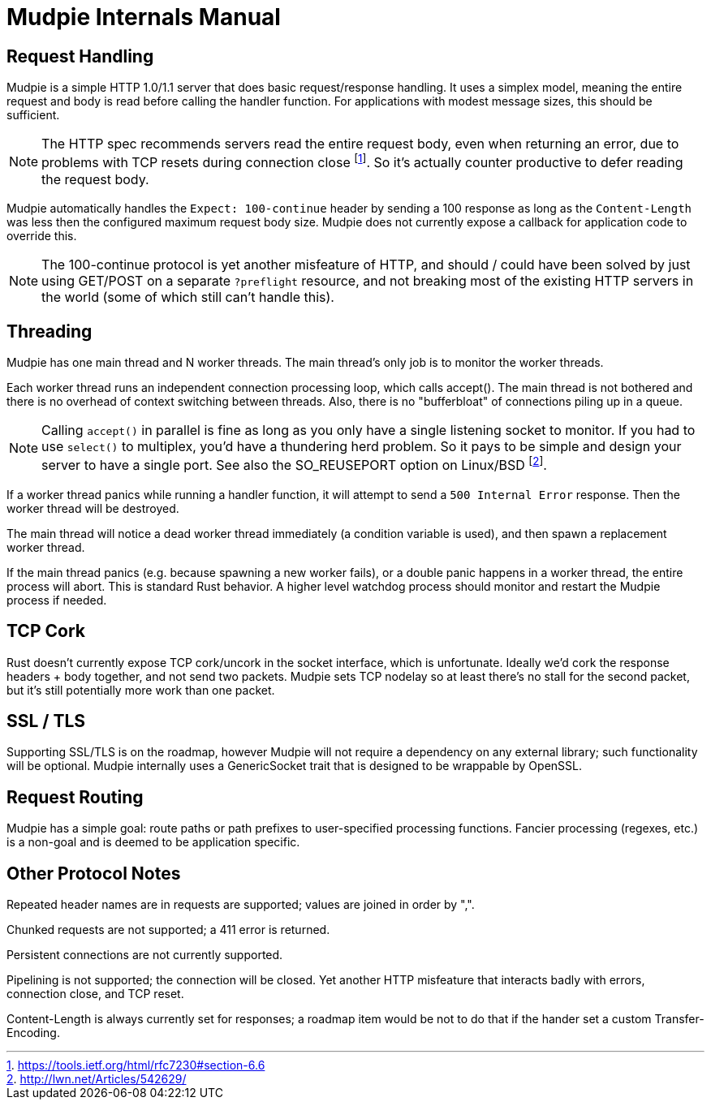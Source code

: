 = Mudpie Internals Manual

:app: Mudpie

== Request Handling

{app} is a simple HTTP 1.0/1.1 server that does basic request/response
handling.  It uses a simplex model, meaning the entire request and body is read
before calling the handler function.  For applications with modest message
sizes, this should be sufficient.  

NOTE: The HTTP spec recommends servers read the entire request body, even when
returning an error, due to problems with TCP resets during connection close
footnote:[https://tools.ietf.org/html/rfc7230#section-6.6].  So it's actually
counter productive to defer reading the request body.

{app} automatically handles the `Expect: 100-continue` header by sending a 100
response as long as the `Content-Length` was less then the configured maximum
request body size.  {app} does not currently expose a callback for application
code to override this.  

NOTE: The 100-continue protocol is yet another misfeature of HTTP, and should /
could have been solved by just using GET/POST on a separate `?preflight`
resource, and not breaking most of the existing HTTP servers in the world (some
of which still can't handle this).

== Threading

{app} has one main thread and N worker threads.  The main thread's only job is
to monitor the worker threads.  

Each worker thread runs an independent connection processing loop, which calls
+accept()+.  The main thread is not bothered and there is no overhead of
context switching between threads.  Also, there is no "bufferbloat" of
connections piling up in a queue.

NOTE: Calling `accept()` in parallel is fine as long as you only have a single
listening socket to monitor.  If you had to use `select()` to multiplex, you'd
have a thundering herd problem.  So it pays to be simple and design your server
to have a single port.  See also the SO_REUSEPORT option on Linux/BSD
footnote:[http://lwn.net/Articles/542629/].

If a worker thread panics while running a handler function, it will attempt to
send a `500 Internal Error` response.  Then the worker thread will be
destroyed.

The main thread will notice a dead worker thread immediately (a condition
variable is used), and then spawn a replacement worker thread.

If the main thread panics (e.g. because spawning a new worker fails), or a
double panic happens in a worker thread, the entire process will abort.  This
is standard Rust behavior.  A higher level watchdog process should monitor and
restart the {app} process if needed.

== TCP Cork

Rust doesn't currently expose TCP cork/uncork in the socket interface, which is
unfortunate.  Ideally we'd cork the response headers + body together, and not
send two packets.  {app} sets TCP nodelay so at least there's no stall for the
second packet, but it's still potentially more work than one packet.


== SSL / TLS

Supporting SSL/TLS is on the roadmap, however {app} will not require a
dependency on any external library; such functionality will be optional.  {app}
internally uses a GenericSocket trait that is designed to be wrappable by
OpenSSL.


== Request Routing

{app} has a simple goal: route paths or path prefixes to user-specified
processing functions.  Fancier processing (regexes, etc.) is a non-goal and is
deemed to be application specific.


== Other Protocol Notes

Repeated header names are in requests are supported; values are joined in order
by ",".

Chunked requests are not supported; a 411 error is returned.

Persistent connections are not currently supported.

Pipelining is not supported; the connection will be closed.  Yet another HTTP
misfeature that interacts badly with errors, connection close, and TCP reset.

Content-Length is always currently set for responses; a roadmap item would be
not to do that if the hander set a custom Transfer-Encoding.
